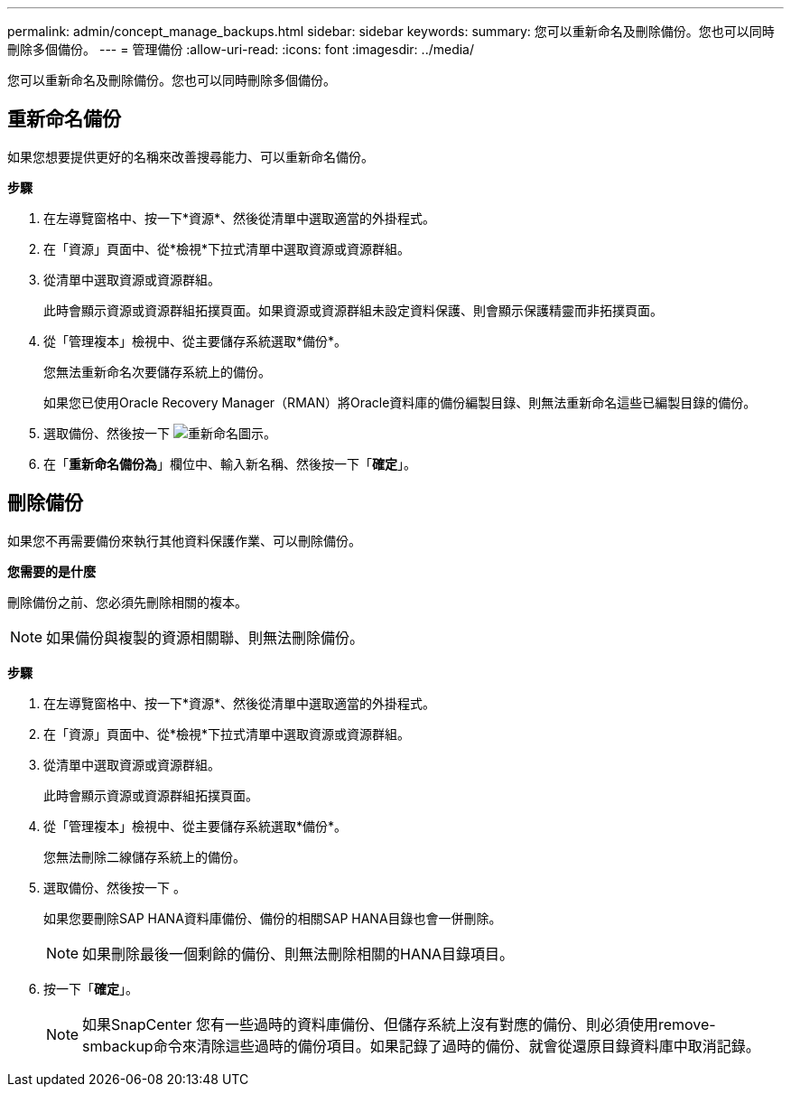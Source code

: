 ---
permalink: admin/concept_manage_backups.html 
sidebar: sidebar 
keywords:  
summary: 您可以重新命名及刪除備份。您也可以同時刪除多個備份。 
---
= 管理備份
:allow-uri-read: 
:icons: font
:imagesdir: ../media/


[role="lead"]
您可以重新命名及刪除備份。您也可以同時刪除多個備份。



== 重新命名備份

如果您想要提供更好的名稱來改善搜尋能力、可以重新命名備份。

*步驟*

. 在左導覽窗格中、按一下*資源*、然後從清單中選取適當的外掛程式。
. 在「資源」頁面中、從*檢視*下拉式清單中選取資源或資源群組。
. 從清單中選取資源或資源群組。
+
此時會顯示資源或資源群組拓撲頁面。如果資源或資源群組未設定資料保護、則會顯示保護精靈而非拓撲頁面。

. 從「管理複本」檢視中、從主要儲存系統選取*備份*。
+
您無法重新命名次要儲存系統上的備份。

+
如果您已使用Oracle Recovery Manager（RMAN）將Oracle資料庫的備份編製目錄、則無法重新命名這些已編製目錄的備份。

. 選取備份、然後按一下 image:../media/rename_icon.gif["重新命名圖示"]。
. 在「*重新命名備份為*」欄位中、輸入新名稱、然後按一下「*確定*」。




== 刪除備份

如果您不再需要備份來執行其他資料保護作業、可以刪除備份。

*您需要的是什麼*

刪除備份之前、您必須先刪除相關的複本。


NOTE: 如果備份與複製的資源相關聯、則無法刪除備份。

*步驟*

. 在左導覽窗格中、按一下*資源*、然後從清單中選取適當的外掛程式。
. 在「資源」頁面中、從*檢視*下拉式清單中選取資源或資源群組。
. 從清單中選取資源或資源群組。
+
此時會顯示資源或資源群組拓撲頁面。

. 從「管理複本」檢視中、從主要儲存系統選取*備份*。
+
您無法刪除二線儲存系統上的備份。

. 選取備份、然後按一下 image:../media/delete_icon.gif[""]。
+
如果您要刪除SAP HANA資料庫備份、備份的相關SAP HANA目錄也會一併刪除。

+

NOTE: 如果刪除最後一個剩餘的備份、則無法刪除相關的HANA目錄項目。

. 按一下「*確定*」。
+

NOTE: 如果SnapCenter 您有一些過時的資料庫備份、但儲存系統上沒有對應的備份、則必須使用remove-smbackup命令來清除這些過時的備份項目。如果記錄了過時的備份、就會從還原目錄資料庫中取消記錄。


